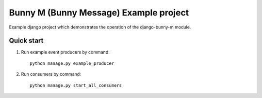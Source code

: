 
========================================
Bunny M (Bunny Message) Example project
========================================

Example django project which demonstrates the operation of the django-bunny-m module.


Quick start
-----------

1. Run example event producers by command::

     python manage.py example_producer

2. Run consumers by command::

    python manage.py start_all_consumers

